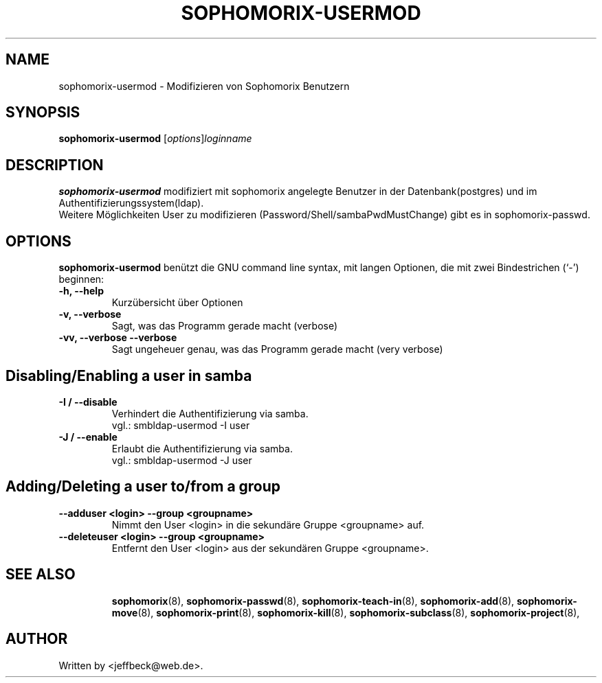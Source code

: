 .\"                                      Hey, EMACS: -*- nroff -*-
.\" First parameter, NAME, should be all caps
.\" Second parameter, SECTION, should be 1-8, maybe w/ subsection
.\" other parameters are allowed: see man(7), man(1)
.TH SOPHOMORIX-USERMOD 8 "October 16, 2007"
.\" Please adjust this date whenever revising the manpage.
.\"
.\" Some roff macros, for reference:
.\" .nh        disable hyphenation
.\" .hy        enable hyphenation
.\" .ad l      left justify
.\" .ad b      justify to both left and right margins
.\" .nf        disable filling
.\" .fi        enable filling
.\" .br        insert line break
.\" .sp <n>    insert n+1 empty lines
.\" for manpage-specific macros, see man(7)
.SH NAME
sophomorix-usermod \- Modifizieren von Sophomorix Benutzern
.SH SYNOPSIS
.B sophomorix-usermod
.RI [ options ] loginname
.br
.SH DESCRIPTION
.B sophomorix-usermod
modifiziert mit sophomorix angelegte Benutzer in der Datenbank(postgres) und im Authentifizierungssystem(ldap). 
.br
Weitere Möglichkeiten User zu modifizieren (Password/Shell/sambaPwdMustChange) gibt es in sophomorix-passwd. 
.PP
.SH OPTIONS
.B sophomorix-usermod
benützt die GNU command line syntax, mit langen Optionen, die mit zwei Bindestrichen (`-') beginnen:
.TP
.B -h, --help
Kurzübersicht über Optionen
.TP
.B -v, --verbose
Sagt, was das Programm gerade macht (verbose)
.TP
.B -vv, --verbose --verbose
Sagt ungeheuer genau, was das Programm gerade macht (very verbose)
.TP
.SH Disabling/Enabling a user in samba
.TP
.B -I / --disable
Verhindert die Authentifizierung via samba. 
.br
vgl.: smbldap-usermod -I user
.TP
.B -J / --enable
Erlaubt die Authentifizierung via samba.
.br
vgl.: smbldap-usermod -J user
.TP
.SH Adding/Deleting a user to/from a group
.TP
.B --adduser <login> --group <groupname>
Nimmt den User <login> in die sekundäre Gruppe <groupname> auf.
.br
.TP
.B --deleteuser <login> --group <groupname>
Entfernt den User <login> aus der sekundären Gruppe <groupname>.
.br
.TP
.SH SEE ALSO
.BR sophomorix (8),
.BR sophomorix-passwd (8),
.BR sophomorix-teach-in (8),
.BR sophomorix-add (8),
.BR sophomorix-move (8),
.BR sophomorix-print (8),
.BR sophomorix-kill (8),
.BR sophomorix-subclass (8),
.BR sophomorix-project (8),

.\".BR baz (1).
.\".br
.\"You can see the full options of the Programs by calling for example 
.\".IR "sophomrix-usermod -h" ,
.
.SH AUTHOR
Written by <jeffbeck@web.de>.
